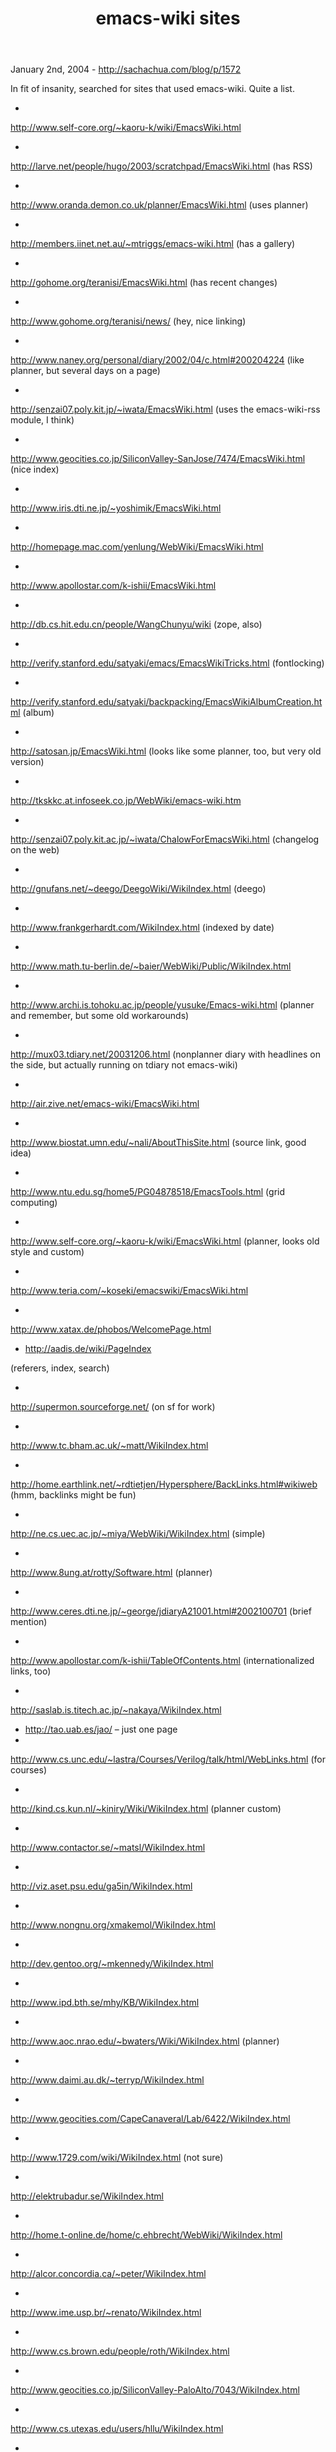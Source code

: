 #+TITLE: emacs-wiki sites

January 2nd, 2004 -
[[http://sachachua.com/blog/p/1572][http://sachachua.com/blog/p/1572]]

In fit of insanity, searched for sites that used emacs-wiki. Quite a
list.

-
[[http://www.self-core.org/~kaoru-k/wiki/EmacsWiki.html][http://www.self-core.org/~kaoru-k/wiki/EmacsWiki.html]]
 -
[[http://larve.net/people/hugo/2003/scratchpad/EmacsWiki.html][http://larve.net/people/hugo/2003/scratchpad/EmacsWiki.html]]
(has RSS)
 -
[[http://www.oranda.demon.co.uk/planner/EmacsWiki.html][http://www.oranda.demon.co.uk/planner/EmacsWiki.html]]
(uses planner)
 -
[[http://members.iinet.net.au/~mtriggs/emacs-wiki.html][http://members.iinet.net.au/~mtriggs/emacs-wiki.html]]
(has a gallery)
 -
[[http://gohome.org/teranisi/EmacsWiki.html][http://gohome.org/teranisi/EmacsWiki.html]]
(has recent changes)
 -
[[http://www.gohome.org/teranisi/news/][http://www.gohome.org/teranisi/news/]]
(hey, nice linking)
 -
[[http://www.naney.org/personal/diary/2002/04/c.html#200204224][http://www.naney.org/personal/diary/2002/04/c.html#200204224]]
(like planner, but several days on a page)
 -
[[http://senzai07.poly.kit.jp/~iwata/EmacsWiki.html][http://senzai07.poly.kit.jp/~iwata/EmacsWiki.html]]
(uses the emacs-wiki-rss module, I think)
 -
[[http://www.geocities.co.jp/SiliconValley-SanJose/7474/EmacsWiki.html][http://www.geocities.co.jp/SiliconValley-SanJose/7474/EmacsWiki.html]]
(nice index)
 -
[[http://www.iris.dti.ne.jp/~yoshimik/EmacsWiki.html][http://www.iris.dti.ne.jp/~yoshimik/EmacsWiki.html]]
 -
[[http://homepage.mac.com/yenlung/WebWiki/EmacsWiki.html][http://homepage.mac.com/yenlung/WebWiki/EmacsWiki.html]]
 -
[[http://www.apollostar.com/k-ishii/EmacsWiki.html][http://www.apollostar.com/k-ishii/EmacsWiki.html]]
 -
[[http://db.cs.hit.edu.cn/people/WangChunyu/wiki][http://db.cs.hit.edu.cn/people/WangChunyu/wiki]]
(zope, also)
 -
[[http://verify.stanford.edu/satyaki/emacs/EmacsWikiTricks.html][http://verify.stanford.edu/satyaki/emacs/EmacsWikiTricks.html]]
(fontlocking)
 -
[[http://verify.stanford.edu/satyaki/backpacking/EmacsWikiAlbumCreation.html][http://verify.stanford.edu/satyaki/backpacking/EmacsWikiAlbumCreation.html]]
(album)
 -
[[http://satosan.jp/EmacsWiki.html][http://satosan.jp/EmacsWiki.html]]
(looks like some planner, too, but very old version)
 -
[[http://tkskkc.at.infoseek.co.jp/WebWiki/emacs-wiki.htm][http://tkskkc.at.infoseek.co.jp/WebWiki/emacs-wiki.htm]]
 -
[[http://senzai07.poly.kit.ac.jp/~iwata/ChalowForEmacsWiki.html][http://senzai07.poly.kit.ac.jp/~iwata/ChalowForEmacsWiki.html]]
(changelog on the web)
 -
[[http://gnufans.net/~deego/DeegoWiki/WikiIndex.html][http://gnufans.net/~deego/DeegoWiki/WikiIndex.html]]
(deego)
 -
[[http://www.frankgerhardt.com/WikiIndex.html][http://www.frankgerhardt.com/WikiIndex.html]]
(indexed by date)
 -
[[http://www.math.tu-berlin.de/~baier/WebWiki/Public/WikiIndex.html][http://www.math.tu-berlin.de/~baier/WebWiki/Public/WikiIndex.html]]
 -
[[http://www.archi.is.tohoku.ac.jp/people/yusuke/Emacs-wiki.html][http://www.archi.is.tohoku.ac.jp/people/yusuke/Emacs-wiki.html]]
(planner and remember, but some old workarounds)
 -
[[http://mux03.tdiary.net/20031206.html][http://mux03.tdiary.net/20031206.html]]
(nonplanner diary with headlines on the side, but actually running on
tdiary not emacs-wiki)
 -
[[http://air.zive.net/emacs-wiki/EmacsWiki.html][http://air.zive.net/emacs-wiki/EmacsWiki.html]]
 -
[[http://www.biostat.umn.edu/~nali/AboutThisSite.html][http://www.biostat.umn.edu/~nali/AboutThisSite.html]]
(source link, good idea)
 -
[[http://www.ntu.edu.sg/home5/PG04878518/EmacsTools.html][http://www.ntu.edu.sg/home5/PG04878518/EmacsTools.html]]
(grid computing)
 -
[[http://www.self-core.org/~kaoru-k/wiki/EmacsWiki.html][http://www.self-core.org/~kaoru-k/wiki/EmacsWiki.html]]
(planner, looks old style and custom)
 -
[[http://www.teria.com/~koseki/emacswiki/EmacsWiki.html][http://www.teria.com/~koseki/emacswiki/EmacsWiki.html]]
 -
[[http://www.xatax.de/phobos/WelcomePage.html][http://www.xatax.de/phobos/WelcomePage.html]]
 - [[http://aadis.de/wiki/PageIndex][http://aadis.de/wiki/PageIndex]]
(referers, index, search)
 -
[[http://supermon.sourceforge.net/][http://supermon.sourceforge.net/]]
(on sf for work)
 -
[[http://www.tc.bham.ac.uk/~matt/WikiIndex.html][http://www.tc.bham.ac.uk/~matt/WikiIndex.html]]
 -
[[http://home.earthlink.net/~rdtietjen/Hypersphere/BackLinks.html#wikiweb][http://home.earthlink.net/~rdtietjen/Hypersphere/BackLinks.html#wikiweb]]
(hmm, backlinks might be fun)
 -
[[http://ne.cs.uec.ac.jp/~miya/WebWiki/WikiIndex.html][http://ne.cs.uec.ac.jp/~miya/WebWiki/WikiIndex.html]]
(simple)
 -
[[http://www.8ung.at/rotty/Software.html][http://www.8ung.at/rotty/Software.html]]
(planner)
 -
[[http://www.ceres.dti.ne.jp/~george/jdiaryA21001.html#2002100701][http://www.ceres.dti.ne.jp/~george/jdiaryA21001.html#2002100701]]
(brief mention)
 -
[[http://www.apollostar.com/k-ishii/TableOfContents.html][http://www.apollostar.com/k-ishii/TableOfContents.html]]
(internationalized links, too)
 -
[[http://saslab.is.titech.ac.jp/~nakaya/WikiIndex.html][http://saslab.is.titech.ac.jp/~nakaya/WikiIndex.html]]
 - [[http://tao.uab.es/jao/][http://tao.uab.es/jao/]] -- just one page
 -
[[http://www.cs.unc.edu/~lastra/Courses/Verilog/talk/html/WebLinks.html][http://www.cs.unc.edu/~lastra/Courses/Verilog/talk/html/WebLinks.html]]
(for courses)
 -
[[http://kind.cs.kun.nl/~kiniry/Wiki/WikiIndex.html][http://kind.cs.kun.nl/~kiniry/Wiki/WikiIndex.html]]
(planner custom)
 -
[[http://www.contactor.se/~matsl/WikiIndex.html][http://www.contactor.se/~matsl/WikiIndex.html]]
 -
[[http://viz.aset.psu.edu/ga5in/WikiIndex.html][http://viz.aset.psu.edu/ga5in/WikiIndex.html]]
 -
[[http://www.nongnu.org/xmakemol/WikiIndex.html][http://www.nongnu.org/xmakemol/WikiIndex.html]]
 -
[[http://dev.gentoo.org/~mkennedy/WikiIndex.html][http://dev.gentoo.org/~mkennedy/WikiIndex.html]]
 -
[[http://www.ipd.bth.se/mhy/KB/WikiIndex.html][http://www.ipd.bth.se/mhy/KB/WikiIndex.html]]
 -
[[http://www.aoc.nrao.edu/~bwaters/Wiki/WikiIndex.html][http://www.aoc.nrao.edu/~bwaters/Wiki/WikiIndex.html]]
(planner)
 -
[[http://www.daimi.au.dk/~terryp/WikiIndex.html][http://www.daimi.au.dk/~terryp/WikiIndex.html]]
 -
[[http://www.geocities.com/CapeCanaveral/Lab/6422/WikiIndex.html][http://www.geocities.com/CapeCanaveral/Lab/6422/WikiIndex.html]]
 -
[[http://www.1729.com/wiki/WikiIndex.html][http://www.1729.com/wiki/WikiIndex.html]]
(not sure)
 -
[[http://elektrubadur.se/WikiIndex.html][http://elektrubadur.se/WikiIndex.html]]
 -
[[http://home.t-online.de/home/c.ehbrecht/WebWiki/WikiIndex.html][http://home.t-online.de/home/c.ehbrecht/WebWiki/WikiIndex.html]]
 -
[[http://alcor.concordia.ca/~peter/WikiIndex.html][http://alcor.concordia.ca/~peter/WikiIndex.html]]
 -
[[http://www.ime.usp.br/~renato/WikiIndex.html][http://www.ime.usp.br/~renato/WikiIndex.html]]
 -
[[http://www.cs.brown.edu/people/roth/WikiIndex.html][http://www.cs.brown.edu/people/roth/WikiIndex.html]]
 -
[[http://www.geocities.co.jp/SiliconValley-PaloAlto/7043/WikiIndex.html][http://www.geocities.co.jp/SiliconValley-PaloAlto/7043/WikiIndex.html]]
 -
[[http://www.cs.utexas.edu/users/hllu/WikiIndex.html][http://www.cs.utexas.edu/users/hllu/WikiIndex.html]]
 -
[[http://www004.upp.so-net.ne.jp/nagae-r/WikiIndex.html][http://www004.upp.so-net.ne.jp/nagae-r/WikiIndex.html]]
(diary file)

Google for [[http://sachachua.com/notebook/wiki/WikiIndex][WikiIndex]]
and find many, many more.

Notes

-
[[http://www.me.ics.saitama-u.ac.jp/~hira/emacs/howm/][http://www.me.ics.saitama-u.ac.jp/~hira/emacs/howm/]]
has some ideas for guids and grep.
 -
[[http://d.hatena.ne.jp/tengsama/20030704][http://d.hatena.ne.jp/tengsama/20030704]]
mentioned emacs-wiki
